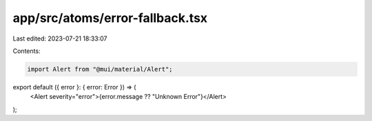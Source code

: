 app/src/atoms/error-fallback.tsx
================================

Last edited: 2023-07-21 18:33:07

Contents:

.. code-block:: tsx

    import Alert from "@mui/material/Alert";

export default ({ error }: { error: Error }) => (
  <Alert severity="error">{error.message ?? "Unknown Error"}</Alert>
);


